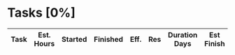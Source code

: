 #+COLUMNS: %40ITEM(Task) %11EFFORT(Est. Hours){:} %16SCHEDULED(Started) %16FINISHED(Finished) %5EFFECTIVENESS(Eff.) %5RESOURCES(Res) 
#+OPTIONS: tags:nil author:nil toc:nil

#+BEGIN_COMMENT
- Tasks are added as headings below the "Tasks" heading
#+END_COMMENT

* Tasks [0%]
#+BEGIN: columnview :hlines 1 :id local :maxlevel 5 :indent t :skip-empty-rows t
| Task | Est. Hours | Started | Finished | Eff. | Res | Duration Days | Est Finish |
|------+------------+---------+----------+------+-----+---------------+------------|
#+TBLFM: $7=$4-$3::@1$7=Duration Days::$8='(completion-date $2 $5 $6 $3)::@1$8=Est Finish
#+END:
